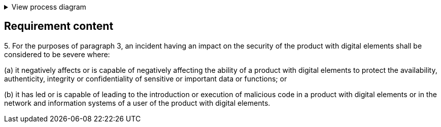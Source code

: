 .View process diagram
[%collapsible]
====
{{#graph}}
  "model": "secdeva/graphModels/processDiagram",
  "view": "secdeva/graphViews/complianceRequirement"
{{/graph}}
====

== Requirement content


5.{empty} For the purposes of paragraph 3, an incident having an impact on the security of the product with digital elements shall be considered to be severe where:

(a) it negatively affects or is capable of negatively affecting the ability of a product with digital elements to protect the availability, authenticity, integrity or confidentiality of sensitive or important data or functions; or

(b) it has led or is capable of leading to the introduction or execution of malicious code in a product with digital elements or in the network and information systems of a user of the product with digital elements.
